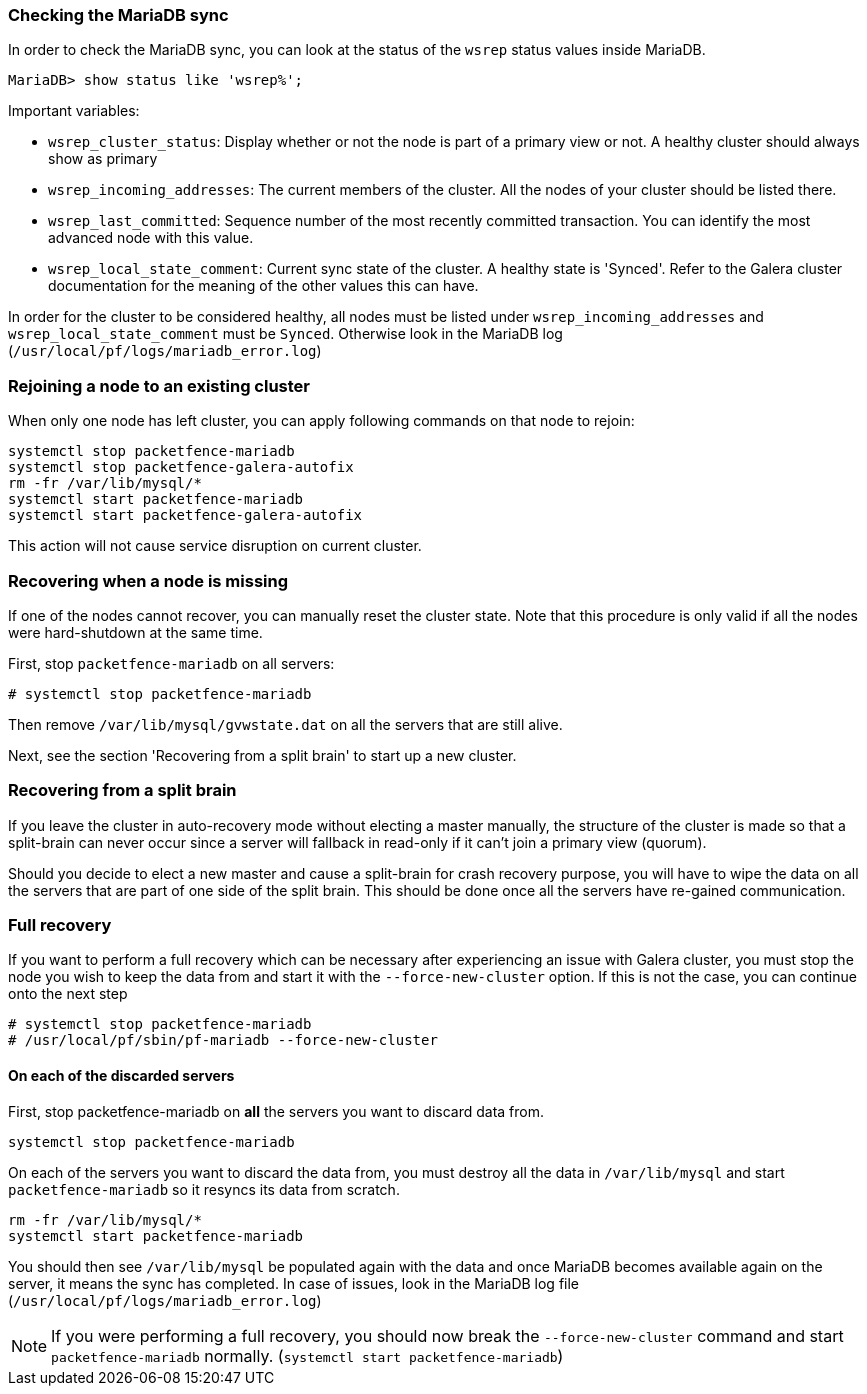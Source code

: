 // to display images directly on GitHub
ifdef::env-github[]
:encoding: UTF-8
:lang: en
:doctype: book
:toc: left
:imagesdir: ../images
endif::[]

////

    This file is part of the PacketFence project.

    See PacketFence_Clustering_Guide.asciidoc
    for authors, copyright and license information.

////

//== Troubleshooting a cluster

=== Checking the MariaDB sync

In order to check the MariaDB sync, you can look at the status of the `wsrep` status values inside MariaDB.

----
MariaDB> show status like 'wsrep%';
----

Important variables:

  * `wsrep_cluster_status`: Display whether or not the node is part of a primary view or not. A healthy cluster should always show as primary
  * `wsrep_incoming_addresses`: The current members of the cluster. All the nodes of your cluster should be listed there.
  * `wsrep_last_committed`: Sequence number of the most recently committed transaction. You can identify the most advanced node with this value.
  * `wsrep_local_state_comment`: Current sync state of the cluster. A healthy state is 'Synced'. Refer to the Galera cluster documentation for the meaning of the other values this can have.

In order for the cluster to be considered healthy, all nodes must be listed under `wsrep_incoming_addresses` and `wsrep_local_state_comment` must be `Synced`. Otherwise look in the MariaDB log ([filename]`/usr/local/pf/logs/mariadb_error.log`)

=== Rejoining a node to an existing cluster

When only one node has left cluster, you can apply following commands on that node to rejoin:

[source,bash]
----
systemctl stop packetfence-mariadb
systemctl stop packetfence-galera-autofix
rm -fr /var/lib/mysql/*
systemctl start packetfence-mariadb
systemctl start packetfence-galera-autofix
----

This action will not cause service disruption on current cluster.

=== Recovering when a node is missing

If one of the nodes cannot recover, you can manually reset the cluster state. Note that this procedure is only valid if all the nodes were hard-shutdown at the same time.

First, stop `packetfence-mariadb` on all servers:

  # systemctl stop packetfence-mariadb

Then remove `/var/lib/mysql/gvwstate.dat` on all the servers that are still alive.

Next, see the section 'Recovering from a split brain' to start up a new cluster.

=== Recovering from a split brain

If you leave the cluster in auto-recovery mode without electing a master manually, the structure of the cluster is made so that a split-brain can never occur since a server will fallback in read-only if it can't join a primary view (quorum).

Should you decide to elect a new master and cause a split-brain for crash recovery purpose, you will have to wipe the data on all the servers that are part of one side of the split brain. This should be done once all the servers have re-gained communication.

=== Full recovery

If you want to perform a full recovery which can be necessary after experiencing an issue with Galera cluster, you must stop the node you wish to keep the data from and start it with the `--force-new-cluster` option. If this is not the case, you can continue onto the next step

  # systemctl stop packetfence-mariadb
  # /usr/local/pf/sbin/pf-mariadb --force-new-cluster

==== On each of the discarded servers

First, stop packetfence-mariadb on *all* the servers you want to discard data from.

  systemctl stop packetfence-mariadb

On each of the servers you want to discard the data from, you must destroy all the data in `/var/lib/mysql` and start `packetfence-mariadb` so it resyncs its data from scratch.

  rm -fr /var/lib/mysql/*
  systemctl start packetfence-mariadb

You should then see `/var/lib/mysql` be populated again with the data and once MariaDB becomes available again on the server, it means the sync has completed. In case of issues, look in the MariaDB log file (`/usr/local/pf/logs/mariadb_error.log`)

NOTE: If you were performing a full recovery, you should now break the `--force-new-cluster` command and start `packetfence-mariadb` normally. (`systemctl start packetfence-mariadb`)
